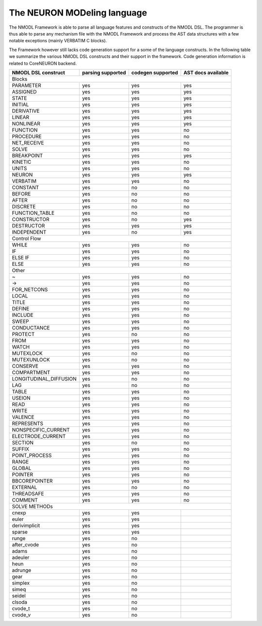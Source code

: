 The NEURON MODeling language
============================

The NMODL Framework is able to parse all language features and constructs of the NMODL DSL.
The programmer is thus able to parse any mechanism file with the NMODL Framework and process
the AST data structures with a few notable exceptions (mainly VERBATIM C blocks).

The Framework however still lacks code generation support for a some of the language constructs.
In the following table we summarize the various NMODL DSL constructs and their support in the
framework. Code generation information is related to CoreNEURON backend.


+------------------------+-------------------+-------------------+---------------------+
| NMODL DSL construct    | parsing supported | codegen supported | AST docs available  |
+========================+===================+===================+=====================+
|                                        Blocks                                        |
+------------------------+-------------------+-------------------+---------------------+
| PARAMETER              | yes               | yes               | yes                 |
+------------------------+-------------------+-------------------+---------------------+
| ASSIGNED               | yes               | yes               | yes                 |
+------------------------+-------------------+-------------------+---------------------+
| STATE                  | yes               | yes               | yes                 |
+------------------------+-------------------+-------------------+---------------------+
| INITIAL                | yes               | yes               | yes                 |
+------------------------+-------------------+-------------------+---------------------+
| DERIVATIVE             | yes               | yes               | yes                 |
+------------------------+-------------------+-------------------+---------------------+
| LINEAR                 | yes               | yes               | yes                 |
+------------------------+-------------------+-------------------+---------------------+
| NONLINEAR              | yes               | yes               | yes                 |
+------------------------+-------------------+-------------------+---------------------+
| FUNCTION               | yes               | yes               | no                  |
+------------------------+-------------------+-------------------+---------------------+
| PROCEDURE              | yes               | yes               | no                  |
+------------------------+-------------------+-------------------+---------------------+
| NET_RECEIVE            | yes               | yes               | no                  |
+------------------------+-------------------+-------------------+---------------------+
| SOLVE                  | yes               | yes               | no                  |
+------------------------+-------------------+-------------------+---------------------+
| BREAKPOINT             | yes               | yes               | yes                 |
+------------------------+-------------------+-------------------+---------------------+
| KINETIC                | yes               | yes               | no                  |
+------------------------+-------------------+-------------------+---------------------+
| UNITS                  | yes               | yes               | no                  |
+------------------------+-------------------+-------------------+---------------------+
| NEURON                 | yes               | yes               | yes                 |
+------------------------+-------------------+-------------------+---------------------+
| VERBATIM               | yes               | yes               | no                  |
+------------------------+-------------------+-------------------+---------------------+
| CONSTANT               | yes               | no                | no                  |
+------------------------+-------------------+-------------------+---------------------+
| BEFORE                 | yes               | no                | no                  |
+------------------------+-------------------+-------------------+---------------------+
| AFTER                  | yes               | no                | no                  |
+------------------------+-------------------+-------------------+---------------------+
| DISCRETE               | yes               | no                | no                  |
+------------------------+-------------------+-------------------+---------------------+
| FUNCTION_TABLE         | yes               | no                | no                  |
+------------------------+-------------------+-------------------+---------------------+
| CONSTRUCTOR            | yes               | no                | yes                 |
+------------------------+-------------------+-------------------+---------------------+
| DESTRUCTOR             | yes               | yes               | yes                 |
+------------------------+-------------------+-------------------+---------------------+
| INDEPENDENT            | yes               | no                | yes                 |
+------------------------+-------------------+-------------------+---------------------+
|                                       Control Flow                                   |
+------------------------+-------------------+-------------------+---------------------+
| WHILE                  | yes               | yes               | no                  |
+------------------------+-------------------+-------------------+---------------------+
| IF                     | yes               | yes               | no                  |
+------------------------+-------------------+-------------------+---------------------+
| ELSE IF                | yes               | yes               | no                  |
+------------------------+-------------------+-------------------+---------------------+
| ELSE                   | yes               | yes               | no                  |
+------------------------+-------------------+-------------------+---------------------+
|                                           Other                                      |
+------------------------+-------------------+-------------------+---------------------+
| ~                      | yes               | yes               | no                  |
+------------------------+-------------------+-------------------+---------------------+
| ->                     | yes               | yes               | no                  |
+------------------------+-------------------+-------------------+---------------------+
| FOR_NETCONS            | yes               | yes               | no                  |
+------------------------+-------------------+-------------------+---------------------+
| LOCAL                  | yes               | yes               | no                  |
+------------------------+-------------------+-------------------+---------------------+
| TITLE                  | yes               | yes               | no                  |
+------------------------+-------------------+-------------------+---------------------+
| DEFINE                 | yes               | yes               | no                  |
+------------------------+-------------------+-------------------+---------------------+
| INCLUDE                | yes               | yes               | no                  |
+------------------------+-------------------+-------------------+---------------------+
| SWEEP                  | yes               | yes               | no                  |
+------------------------+-------------------+-------------------+---------------------+
| CONDUCTANCE            | yes               | yes               | no                  |
+------------------------+-------------------+-------------------+---------------------+
| PROTECT                | yes               | no                | no                  |
+------------------------+-------------------+-------------------+---------------------+
| FROM                   | yes               | yes               | no                  |
+------------------------+-------------------+-------------------+---------------------+
| WATCH                  | yes               | yes               | no                  |
+------------------------+-------------------+-------------------+---------------------+
| MUTEXLOCK              | yes               | no                | no                  |
+------------------------+-------------------+-------------------+---------------------+
| MUTEXUNLOCK            | yes               | no                | no                  |
+------------------------+-------------------+-------------------+---------------------+
| CONSERVE               | yes               | yes               | no                  |
+------------------------+-------------------+-------------------+---------------------+
| COMPARTMENT            | yes               | yes               | no                  |
+------------------------+-------------------+-------------------+---------------------+
| LONGITUDINAL_DIFFUSION | yes               | no                | no                  |
+------------------------+-------------------+-------------------+---------------------+
| LAG                    | yes               | no                | no                  |
+------------------------+-------------------+-------------------+---------------------+
| TABLE                  | yes               | yes               | no                  |
+------------------------+-------------------+-------------------+---------------------+
| USEION                 | yes               | yes               | no                  |
+------------------------+-------------------+-------------------+---------------------+
| READ                   | yes               | yes               | no                  |
+------------------------+-------------------+-------------------+---------------------+
| WRITE                  | yes               | yes               | no                  |
+------------------------+-------------------+-------------------+---------------------+
| VALENCE                | yes               | yes               | no                  |
+------------------------+-------------------+-------------------+---------------------+
| REPRESENTS             | yes               | yes               | no                  |
+------------------------+-------------------+-------------------+---------------------+
| NONSPECIFIC_CURRENT    | yes               | yes               | no                  |
+------------------------+-------------------+-------------------+---------------------+
| ELECTRODE_CURRENT      | yes               | yes               | no                  |
+------------------------+-------------------+-------------------+---------------------+
| SECTION                | yes               | no                | no                  |
+------------------------+-------------------+-------------------+---------------------+
| SUFFIX                 | yes               | yes               | no                  |
+------------------------+-------------------+-------------------+---------------------+
| POINT_PROCESS          | yes               | yes               | no                  |
+------------------------+-------------------+-------------------+---------------------+
| RANGE                  | yes               | yes               | no                  |
+------------------------+-------------------+-------------------+---------------------+
| GLOBAL                 | yes               | yes               | no                  |
+------------------------+-------------------+-------------------+---------------------+
| POINTER                | yes               | yes               | no                  |
+------------------------+-------------------+-------------------+---------------------+
| BBCOREPOINTER          | yes               | yes               | no                  |
+------------------------+-------------------+-------------------+---------------------+
| EXTERNAL               | yes               | no                | no                  |
+------------------------+-------------------+-------------------+---------------------+
| THREADSAFE             | yes               | yes               | no                  |
+------------------------+-------------------+-------------------+---------------------+
| COMMENT                | yes               | yes               | no                  |
+------------------------+-------------------+-------------------+---------------------+
|                                      SOLVE METHODs                                   |
+------------------------+-------------------+-------------------+---------------------+
| cnexp                  | yes               | yes               |                     |
+------------------------+-------------------+-------------------+---------------------+
| euler                  | yes               | yes               |                     |
+------------------------+-------------------+-------------------+---------------------+
| derivimplicit          | yes               | yes               |                     |
+------------------------+-------------------+-------------------+---------------------+
| sparse                 | yes               | yes               |                     |
+------------------------+-------------------+-------------------+---------------------+
| runge                  | yes               | no                |                     |
+------------------------+-------------------+-------------------+---------------------+
| after_cvode            | yes               | no                |                     |
+------------------------+-------------------+-------------------+---------------------+
| adams                  | yes               | no                |                     |
+------------------------+-------------------+-------------------+---------------------+
| adeuler                | yes               | no                |                     |
+------------------------+-------------------+-------------------+---------------------+
| heun                   | yes               | no                |                     |
+------------------------+-------------------+-------------------+---------------------+
| adrunge                | yes               | no                |                     |
+------------------------+-------------------+-------------------+---------------------+
| gear                   | yes               | no                |                     |
+------------------------+-------------------+-------------------+---------------------+
| simplex                | yes               | no                |                     |
+------------------------+-------------------+-------------------+---------------------+
| simeq                  | yes               | no                |                     |
+------------------------+-------------------+-------------------+---------------------+
| seidel                 | yes               | no                |                     |
+------------------------+-------------------+-------------------+---------------------+
| clsoda                 | yes               | no                |                     |
+------------------------+-------------------+-------------------+---------------------+
| cvode_t                | yes               | no                |                     |
+------------------------+-------------------+-------------------+---------------------+
| cvode_v                | yes               | no                |                     |
+------------------------+-------------------+-------------------+---------------------+

